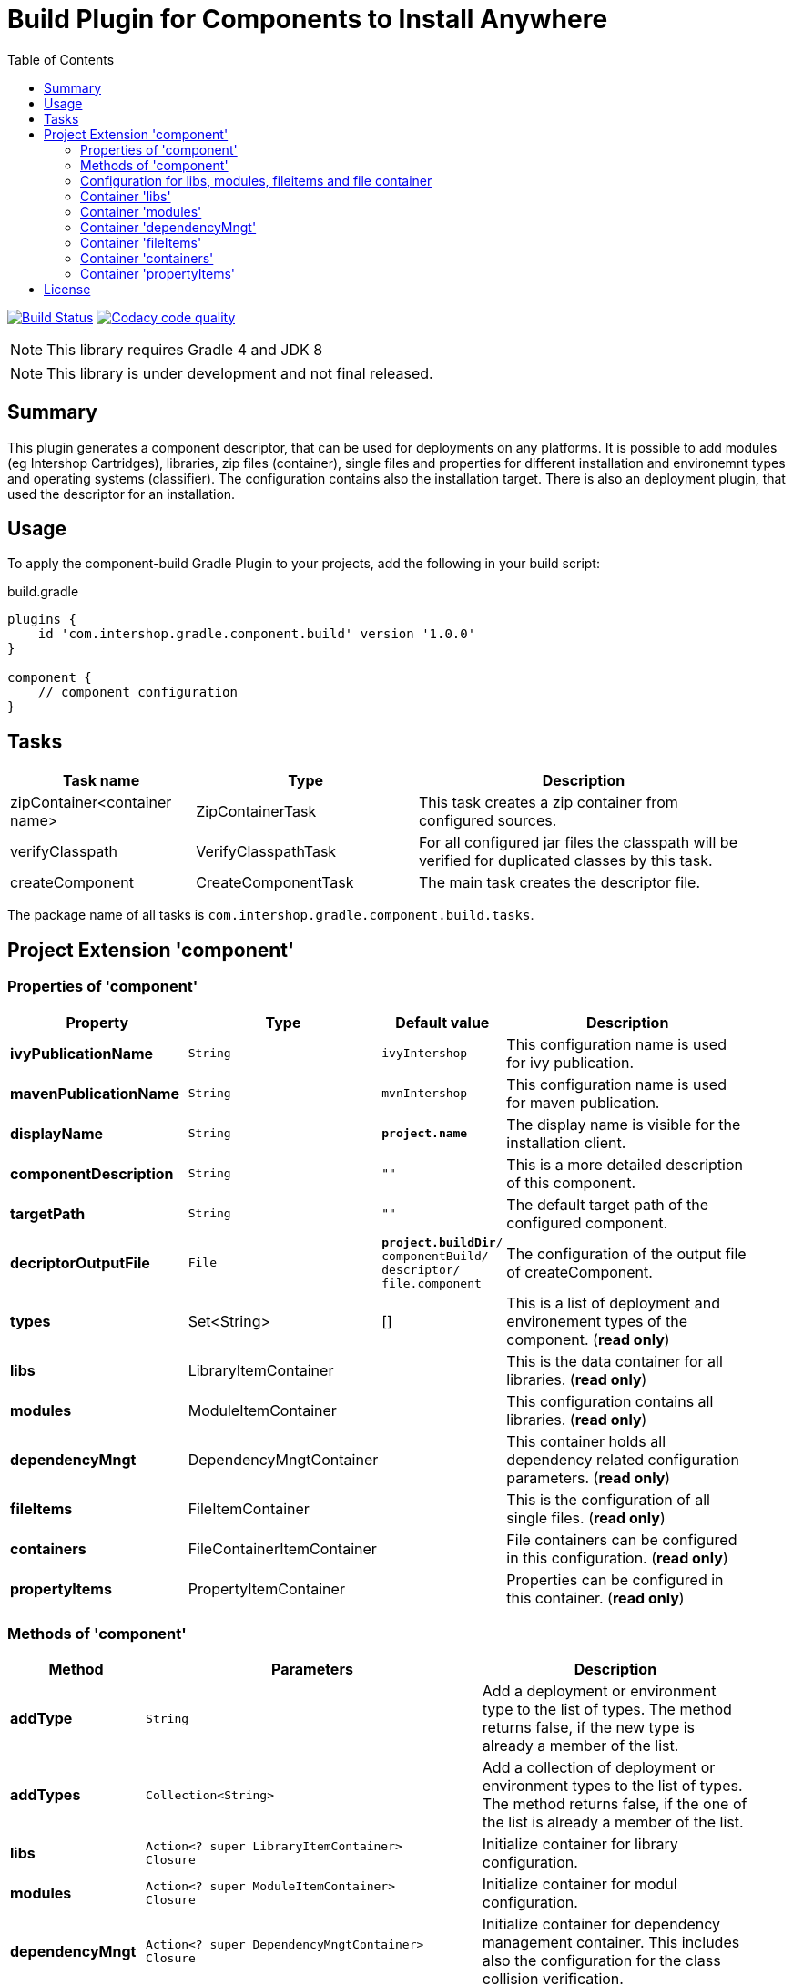 = Build Plugin for Components to Install Anywhere
:latestRevision: 1.0.0
:icons: font
:toc:

image:https://travis-ci.org/IntershopCommunicationsAG/component-build-plugin.svg?branch=master["Build Status", link="https://travis-ci.org/IntershopCommunicationsAG/component-build-plugin"]
image:https://api.codacy.com/project/badge/Grade/9d88a63723864ca7bd77e9c05e8d1e48["Codacy code quality", link="https://www.codacy.com/app/IntershopCommunicationsAG/component-build-plugin?utm_source=github.com&utm_medium=referral&utm_content=IntershopCommunicationsAG/component-build-plugin&utm_campaign=Badge_Grade"]

NOTE: This library requires Gradle 4 and JDK 8

NOTE: This library is under development and not final released.


== Summary
This plugin generates a component descriptor, that can be used for deployments on any platforms. It is possible to
add modules (eg Intershop Cartridges), libraries, zip files (container), single files and properties for different
installation and environemnt types and operating systems (classifier). The configuration contains also the installation
target.
There is also an deployment plugin, that used the descriptor for an installation.

== Usage
To apply the component-build Gradle Plugin to your projects, add the following in your build script:

[source,groovy]
[subs=+attributes]
.build.gradle
----
plugins {
    id 'com.intershop.gradle.component.build' version '{latestRevision}'
}

component {
    // component configuration
}
----

== Tasks

[cols="25%,30%,45%", width="95%, options="header"]
|===
|Task name                   | Type                 | Description

|zipContainer<container name> | ZipContainerTask     | This task creates a zip container from configured sources.
|verifyClasspath              | VerifyClasspathTask  | For all configured jar files the classpath will be verified for duplicated classes by this task.
|createComponent              | CreateComponentTask  | The main task creates the descriptor file.
|===

The package name of all tasks is `com.intershop.gradle.component.build.tasks`.

== Project Extension 'component'

=== Properties of 'component'

[cols="25%,10%,10%,55%", width="95%, options="header"]
|===
|Property | Type | Default value | Description

|*ivyPublicationName*   | `String` | `ivyIntershop` | This configuration name is used for ivy publication.
|*mavenPublicationName* | `String` | `mvnIntershop` | This configuration name is used for maven publication.
|*displayName*          | `String` | `*project.name*` | The display name is visible for the installation client.
|*componentDescription* | `String` | `""` | This is a more detailed description of this component.
|*targetPath*           | `String` | `""` | The default target path of the configured component.
|*decriptorOutputFile*  | `File`   | `*project.buildDir*/ +
componentBuild/ +
descriptor/ +
file.component` | The configuration of the output file of createComponent.
|*types* | Set<String> | [] | This is a list of deployment and environement types of the component. (*read only*)
|*libs*              | LibraryItemContainer       | &nbsp; | This is the data container for all libraries. (*read only*)
|*modules*           | ModuleItemContainer        | &nbsp; | This configuration contains all libraries. (*read only*)
|*dependencyMngt*    | DependencyMngtContainer    | &nbsp; | This container holds all dependency related configuration parameters. (*read only*)
|*fileItems*         | FileItemContainer          | &nbsp; | This is the configuration of all single files. (*read only*)
|*containers*        | FileContainerItemContainer | &nbsp; | File containers can be configured in this configuration. (*read only*)
|*propertyItems*     | PropertyItemContainer      | &nbsp; | Properties can be configured in this container. (*read only*)
|===

=== Methods of 'component'

[cols="18%,45%,36%"*, width="95%", options="header"]
|===
|Method     | Parameters | Description

|*addType*  | `String` | Add a deployment or environment type to the list of types. The method returns false, if the new type is already a member of the list.
|*addTypes* | `Collection<String>` | Add a collection of deployment or environment types to the list of types. The method returns false, if the one of the list is already a member of the list.
|*libs*     | `Action<? super LibraryItemContainer>` +
`Closure` | Initialize container for library configuration.
|*modules*          | `Action<? super ModuleItemContainer>` +
`Closure` | Initialize container for modul configuration.
|*dependencyMngt*   | `Action<? super DependencyMngtContainer>` +
`Closure` | Initialize container for dependency management container. This includes also the configuration for the class collision verification.
|*fileItems*        | `Action<? super FileItemContainer>` +
`Closure` | Initialize container for single files.
|*containers*       | `Action<? super FileContainerItemContainer>` +
`Closure` | Initialize container for addtional file item containers.
|*propertyItems*    | `Action<? super PropertyItemContainer>` +
`Closure` | Initialize container for properties.
|===

=== Configuration for libs, modules, fileitems and file container

==== Properties of containers and items

[cols="25%,10%,10%,55%", width="95%, options="header"]
|===
|Property | Type | Default value | Description

|*contentType*       | `String`           | `IMMUTABLE` | This setting specifies the handling of the folder / files. +
The following values are allowed: +
*IMMUTABLE* - statischer content will be replaced during the update +
*DATA* - existing files can not be replaced by new files +
*CONFIGURATION* - configuration files will be changed during the configuration +
*UNSPECIFIED* - not specified content
|*types*             | `Set<String>`      | `[]`   | This is a list of deployment and environement types of the component. (*read only*) +
It is used for all items.
|===

==== Methods of containers and items

[cols="10%,38%,52%"*, width="95%", options="header"]
|===
|Method     | Parameters | Description

|*setTypes* | `Collection<String>` | Set a collection of deployment or environment types to the list of types.
|*addType*  | `String` | Add a deployment or environment type to the list of types. The method returns false, if the new type is already a member of the list.
|*addTypes* | `Collection<String>` | Add a collection of deployment or environment types to the list of types. The method returns false, if the one of the list is already a member of the list.
|===

=== Container 'libs'

This configuration contains the library configuration of a components. A library is a Maven dependency that includes one jar file.

==== Properties of 'libs'

[cols="25%,10%,10%,55%", width="95%, options="header"]
|===
|Property | Type | Default value | Description

|*items*             | `Set<LibraryItem>` | `[]`   | Set of all configured dependencies for library items.
|*resolveTransitive* | `boolean`          | `true` | If this value is true, dependencies will be resolved transitive.
|*targetPath*        | `String`           | `""`   | A target path for all libraries.
|===

==== Methods of 'libs'

[cols="10%,38%,52%"*, width="95%", options="header"]
|===
|Method     | Parameters | Description

|*add* | `Object`, `String...` | Creates an new instance of a library item with the dependency from the object and a list of types. It adds this item to the list and returns the instance for further configuration.
|*add* | `Object` | Creates an new instance of a library item with the dependency from the object, adds this to the list and returns it for further configuration. Types of the container are used as a default configuration.
|*add* | `Collection<Object>` | Creates new instances of library items from the object list with a types list from the container. All items a added to the list of items.
|*add* | `Object`, `Action<? super LibraryItem>` | Creates an new instance of a library item with the dependency from the object and configures this instance. The item is added to the list of items.
|*add* | `Object`, `Closure` | Creates an new instance of a library item with the dependency from the object and configures this instance. The item is added to the list of items.
|===

==== Configuration of LibraryItem

===== Properties

[cols="25%,10%,10%,55%", width="95%, options="header"]
|===
|Property | Type | Default value | Description

|*dependency*        | `DependencyConfig` | &nbsp; | The dependency configuration of this library.
|*resolveTransitive* | `boolean`          | `true` | If this value is true, the dependency will be resolved transitive.
|*targetName*        | `String`           | `""`   | The target name of this library artifact. The default configuration is `$group_$name_$version`.
|===

=== Container 'modules'

This configuration contains the module configuration of a components. A module is an Ivy dependency that includes different files. In future releases this will replaced and an own
descriptor will be used.

==== Properties of 'modules'

[cols="25%,10%,10%,55%", width="95%, options="header"]
|===
|Property | Type | Default value | Description

|*items*             | `Set<ModuleItem>` | `[]`   | Set of all configured dependencies for module items.
|*resolveTransitive* | `boolean`          | `true` | If this value is true, dependencies will be resolved transitive.
|*targetPath*        | `String`           | `""`   | A target path for all modules.
|===

==== Methods of 'modules'

[cols="10%,38%,52%"*, width="95%", options="header"]
|===
|Method     | Parameters | Description

|*add* | `Object`, `String...` | Creates an new instance of a module item with the dependency from the object and a list of types. It adds this item to the list and returns the instance for further configuration.
|*add* | `Object` | Creates an new instance of a library item with the dependency from the object, adds this to the list and returns it for further configuration. Types of the container are used as a default configuration.
|*add* | `Collection<Object>` | Creates new instances of library items from the object list with a types list from the container. All items a added to the list of items.
|*add* | `Object`, `Action<? super ModuleItem>` | Creates an new instance of a module item with the dependency from the object and configures this instance. The item is added to the list of items.
|*add* | `Object`, `Closure` | Creates an new instance of a library item with the dependency from the object and configures this instance. The item is added to the list of items.
|===

==== Configuration of ModuleItem

===== Properties

[cols="25%,10%,10%,55%", width="95%, options="header"]
|===
|Property | Type | Default value | Description

|*dependency*        | `DependencyConfig` | &nbsp; | The dependency configuration of this library.
|*resolveTransitive* | `boolean`          | `true` | If this value is true, the dependency will be resolved transitive.
|*targetPath*        | `String`           | `""`   | The target path of this module artifact.
|*targetIncluded*    | `boolean`          | `false` | If the configured target path is part of the component packages, it is necessary to set this property to true.
|===

=== Container 'dependencyMngt'

This configuration contains all dependency related configuration.

==== Properties of 'dependencyMngt'

[cols="25%,10%,10%,55%", width="95%, options="header"]
|===
|Property | Type | Default value | Description

|*excludes*       | `Set<DependencyConfig>`   | `[]` | Set of excludes patterns, eg 'com.test.*' excludes all dependencies with com.test in groups.
|*classpathVerification* | `ClasspathVerificationContainer` | &nbsp; | The configuration for classpath verification.
|===

==== Methods of 'dependencyMngt'

[cols="10%,38%,52%"*, width="95%", options="header"]
|===
|Method     | Parameters | Description

|*exclude* | `String`, `String`, `String` | With this method it is possible to add an pattern with a group or organization, a name and a version.
It is possible to configure only a group and a name pattern or only a group pattern.
|*classpathVerification* | `Action<? super ClasspathVerificationContainer>` +
`Closure` | Initialize container for classpath verification (check for class collisions).
|===

==== Configuration of 'classpathVerification'

===== Properties

[cols="25%,10%,10%,55%", width="95%, options="header"]
|===
|Property | Type | Default value | Description

|*enabled*  | `boolean` | `true` | For disabling classpath verification set this property to false.
|*excludes* | `Set<DependencyConfig>` | `[]` | Set of excludes patterns, eg 'com.test.*' excludes all dependencies with com.test in groups from class path verification.
|*excludedClasses* | `Set<String>` | `[]` | Set of patterns to exclude special classes from verification.
|===

===== Methods

[cols="10%,38%,52%"*, width="95%", options="header"]
|===
|Method     | Parameters | Description

|*exclude* | `String`, `String`, `String` | With this method it is possible to add an pattern with a group or organization, a name and a version.
It is possible to configure only a group and a name pattern or only a group pattern.
|*excludeClass* | `String` | Adds a pattern for classes, to remove these classes from verification.
|===

=== Container 'fileItems'

This is the configuration of single files.

==== Properties of 'fileItems'

[cols="25%,10%,10%,55%", width="90%, options="header"]
|===
|Property | Type | Default value | Description

|*items*             | `Set<FileItem>` | `[]`   | Set of all configured file items.
|*targetPath*        | `String`           | `""`   | A target path for all files.
|===

==== Methods of 'fileItems'

[cols="10%,38%,52%"*, width="95%", options="header"]
|===
|Method     | Parameters | Description

|*add* | `File`, `String...` | Creates an new instance of a file item with the real file and a list of types. It adds this item to the list and returns the instance for further configuration.
|*add* | `File` | Creates an new instance of a file item with the real file, adds this to the list and returns it for further configuration. Types of the container are used as a default configuration.
|*add* | `Collection<File>` | Creates new instances of file items from the file list with a types list from the container. All items a added to the list of items.
|*add* | `File`, `Action<? super FileItem>` | Creates an new instance of a file item from the real file and configures this instance. The item is added to the list of items.
|*add* | `File`, `Closure` | Creates an new instance of a file item from the real file and configures this instance. The item is added to the list of items.
|===

==== Configuration of FileItem

===== Properties

[cols="25%,10%,10%,55%", width="95%, options="header"]
|===
|Property | Type | Default value | Description

|*name*        | `String` | file name  | The default value is the name without the extension of the configured file. If this property value is changed, the file name can be changed for publishing and deployment.
|*extension*  | `String` | file extension | The default value is the extension of the configured file. If this property value is changed, the file extension can be changed for publishing and deployment.
|*targetPath* | `String`  | `""`   | The target path without the file name of this file artifact.
|*classifier* | `String` | "" | This property can be used if this configuration is for a special operating system.
|===

=== Container 'containers'

Sometimes it is necessary to configure files of a component together in a package. This configuration contains this kind of configuration.

==== Properties of 'containers'

[cols="25%,10%,10%,55%", width="90%, options="header"]
|===
|Property | Type | Default value | Description

|*items*             | `Set<FileContainerItem>` | `[]`   | Set of all configured file container items (zip).
|*targetPath*        | `String`           | `""`   | A target path for all files.
|===

==== Methods of 'containers'

[cols="10%,38%,52%"*, width="95%", options="header"]
|===
|Method     | Parameters | Description

|*add* | `String`, `String...` | Creates an new instance of a file container item with a name and a list of types. It adds this item to the list and returns the instance for further configuration.
|*add* | `String` | Creates an new instance of a file container item with a name, adds this to the list and returns it for further configuration. Types of the container are used as a default configuration.
|*add* | `String`, `Action<? super FileContainerItem>` | Creates an new instance of a file container item with a name and configures this instance. The item is added to the list of items.
|*add* | `String`, `Closure` | Creates an new instance of a file container item with a name and configures this instance. The item is added to the list of items.
|===

==== Configuration of FileContainerItem

===== Properties

[cols="25%,10%,10%,55%", width="95%, options="header"]
|===
|Property | Type | Default value | Description

|*containerType*        | `String` | ""  |
|*baseName*  | `String` | `projet.name` |
|*targetPath* | `String`  | `""`   | The target path without the file name of this file artifact.
|*targetIncluded* | `boolean` | `false` | If the configured target path is part of the package, it is necessary to set this property to true.
|*source* | FileCollection | [] | The files to be packed. (read only)
|*classifier* | `String` | "" | This property can be used if this configuration is for a special operating system.
|===

===== Methods

[cols="10%,38%,52%"*, width="95%", options="header"]
|===
|Method     | Parameters | Description

|*source* | `Object...` | Specifies the source  files for packaging. The given paths are evaluated as per Project.files(java.lang.Object[]).
|===

=== Container 'propertyItems'

==== Properties of 'propertyItems'

[cols="25%,10%,10%,55%", width="90%, options="header"]
|===
|Property | Type | Default value | Description

|*items*             | `Set<PropertyItem>` | `[]`   | Set of all configured property items.
|*types*             | `Set<String>`      | `[]`   | This is a list of deployment and environement types of the component. (*read only*)  +
It is used for all items.
|===

==== Methods of 'propertyItems'

[cols="10%,38%,52%"*, width="95%", options="header"]
|===
|Method     | Parameters | Description

|*add* | `String`, `String`, `String...` | Creates an new instance of a property configuration item with a property key, a value and a list of types. It adds this item to the list and returns the instance for further configuration.
|*add* | `String`, `String` | Creates an new instance of a property configuration item with a property key and a value. Types of the container are used as a default configuration.
|*add* | `String`, `Action<? super PropertyItem>` | Creates an new instance of a property configuration item with a property key and configures this instance. The item is added to the list of items.
|*add* | `String`, `Closure` | Creates an new instance of a property configuration item with a property key and configures this instance. The item is added to the list of items.
|===

==== Configuration of FileContainerItem

===== Properties

[cols="25%,10%,10%,55%", width="95%, options="header"]
|===
|Property | Type | Default value | Description

|*value* | `String` | "" | The property value of this item.
|*classifier* | `String` | "" | This property can be used if this configuration is for a special operating system.
|===

== License

Copyright 2014-2018 Intershop Communications.

Licensed under the Apache License, Version 2.0 (the "License"); you may not use this file except in compliance with the License. You may obtain a copy of the License at

http://www.apache.org/licenses/LICENSE-2.0

Unless required by applicable law or agreed to in writing, software distributed under the License is distributed on an "AS IS" BASIS, WITHOUT WARRANTIES OR CONDITIONS OF ANY KIND, either express or implied. See the License for the specific language governing permissions and limitations under the License.
